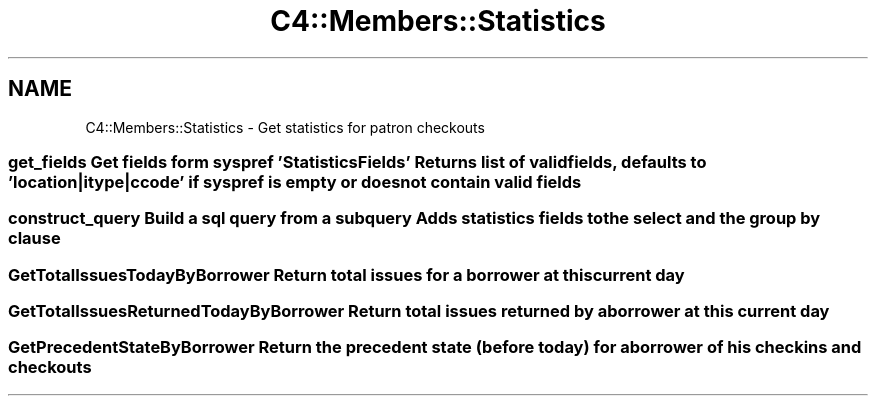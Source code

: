 .\" Automatically generated by Pod::Man 4.14 (Pod::Simple 3.40)
.\"
.\" Standard preamble:
.\" ========================================================================
.de Sp \" Vertical space (when we can't use .PP)
.if t .sp .5v
.if n .sp
..
.de Vb \" Begin verbatim text
.ft CW
.nf
.ne \\$1
..
.de Ve \" End verbatim text
.ft R
.fi
..
.\" Set up some character translations and predefined strings.  \*(-- will
.\" give an unbreakable dash, \*(PI will give pi, \*(L" will give a left
.\" double quote, and \*(R" will give a right double quote.  \*(C+ will
.\" give a nicer C++.  Capital omega is used to do unbreakable dashes and
.\" therefore won't be available.  \*(C` and \*(C' expand to `' in nroff,
.\" nothing in troff, for use with C<>.
.tr \(*W-
.ds C+ C\v'-.1v'\h'-1p'\s-2+\h'-1p'+\s0\v'.1v'\h'-1p'
.ie n \{\
.    ds -- \(*W-
.    ds PI pi
.    if (\n(.H=4u)&(1m=24u) .ds -- \(*W\h'-12u'\(*W\h'-12u'-\" diablo 10 pitch
.    if (\n(.H=4u)&(1m=20u) .ds -- \(*W\h'-12u'\(*W\h'-8u'-\"  diablo 12 pitch
.    ds L" ""
.    ds R" ""
.    ds C` ""
.    ds C' ""
'br\}
.el\{\
.    ds -- \|\(em\|
.    ds PI \(*p
.    ds L" ``
.    ds R" ''
.    ds C`
.    ds C'
'br\}
.\"
.\" Escape single quotes in literal strings from groff's Unicode transform.
.ie \n(.g .ds Aq \(aq
.el       .ds Aq '
.\"
.\" If the F register is >0, we'll generate index entries on stderr for
.\" titles (.TH), headers (.SH), subsections (.SS), items (.Ip), and index
.\" entries marked with X<> in POD.  Of course, you'll have to process the
.\" output yourself in some meaningful fashion.
.\"
.\" Avoid warning from groff about undefined register 'F'.
.de IX
..
.nr rF 0
.if \n(.g .if rF .nr rF 1
.if (\n(rF:(\n(.g==0)) \{\
.    if \nF \{\
.        de IX
.        tm Index:\\$1\t\\n%\t"\\$2"
..
.        if !\nF==2 \{\
.            nr % 0
.            nr F 2
.        \}
.    \}
.\}
.rr rF
.\" ========================================================================
.\"
.IX Title "C4::Members::Statistics 3pm"
.TH C4::Members::Statistics 3pm "2025-09-25" "perl v5.32.1" "User Contributed Perl Documentation"
.\" For nroff, turn off justification.  Always turn off hyphenation; it makes
.\" way too many mistakes in technical documents.
.if n .ad l
.nh
.SH "NAME"
C4::Members::Statistics \- Get statistics for patron checkouts
.SS "get_fields Get fields form syspref 'StatisticsFields' Returns list of valid fields, defaults to 'location|itype|ccode' if syspref is empty or does not contain valid fields"
.IX Subsection "get_fields Get fields form syspref 'StatisticsFields' Returns list of valid fields, defaults to 'location|itype|ccode' if syspref is empty or does not contain valid fields"
.SS "construct_query Build a sql query from a subquery Adds statistics fields to the select and the group by clause"
.IX Subsection "construct_query Build a sql query from a subquery Adds statistics fields to the select and the group by clause"
.SS "GetTotalIssuesTodayByBorrower Return total issues for a borrower at this current day"
.IX Subsection "GetTotalIssuesTodayByBorrower Return total issues for a borrower at this current day"
.SS "GetTotalIssuesReturnedTodayByBorrower Return total issues returned by a borrower at this current day"
.IX Subsection "GetTotalIssuesReturnedTodayByBorrower Return total issues returned by a borrower at this current day"
.SS "GetPrecedentStateByBorrower Return the precedent state (before today) for a borrower of his checkins and checkouts"
.IX Subsection "GetPrecedentStateByBorrower Return the precedent state (before today) for a borrower of his checkins and checkouts"
